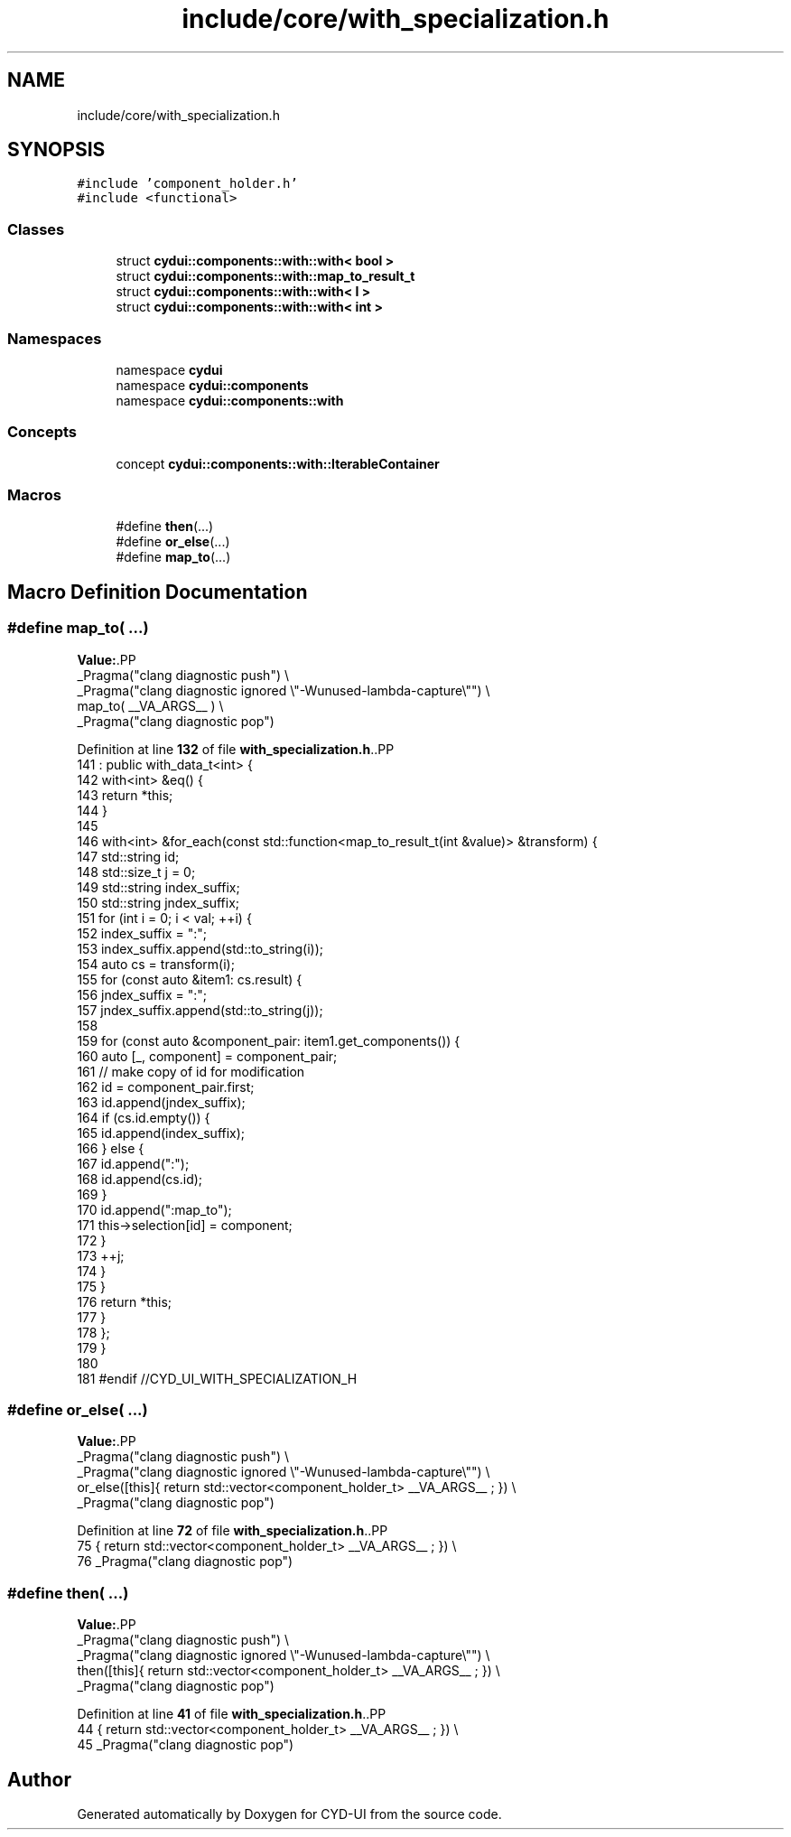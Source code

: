 .TH "include/core/with_specialization.h" 3 "CYD-UI" \" -*- nroff -*-
.ad l
.nh
.SH NAME
include/core/with_specialization.h
.SH SYNOPSIS
.br
.PP
\fC#include 'component_holder\&.h'\fP
.br
\fC#include <functional>\fP
.br

.SS "Classes"

.in +1c
.ti -1c
.RI "struct \fBcydui::components::with::with< bool >\fP"
.br
.ti -1c
.RI "struct \fBcydui::components::with::map_to_result_t\fP"
.br
.ti -1c
.RI "struct \fBcydui::components::with::with< I >\fP"
.br
.ti -1c
.RI "struct \fBcydui::components::with::with< int >\fP"
.br
.in -1c
.SS "Namespaces"

.in +1c
.ti -1c
.RI "namespace \fBcydui\fP"
.br
.ti -1c
.RI "namespace \fBcydui::components\fP"
.br
.ti -1c
.RI "namespace \fBcydui::components::with\fP"
.br
.in -1c
.SS "Concepts"

.in +1c
.ti -1c
.RI "concept \fBcydui::components::with::IterableContainer\fP"
.br
.in -1c
.SS "Macros"

.in +1c
.ti -1c
.RI "#define \fBthen\fP(\&.\&.\&.)"
.br
.ti -1c
.RI "#define \fBor_else\fP(\&.\&.\&.)"
.br
.ti -1c
.RI "#define \fBmap_to\fP(\&.\&.\&.)"
.br
.in -1c
.SH "Macro Definition Documentation"
.PP 
.SS "#define map_to( \&.\&.\&.)"
\fBValue:\fP.PP
.nf
  _Pragma("clang diagnostic push") \\
  _Pragma("clang diagnostic ignored \\"\-Wunused\-lambda\-capture\\"") \\
  map_to( __VA_ARGS__ ) \\
  _Pragma("clang diagnostic pop")
.fi

.PP
Definition at line \fB132\fP of file \fBwith_specialization\&.h\fP\&..PP
.nf
141                     : public with_data_t<int> {
142       with<int> &eq() {
143         return *this;
144       }
145       
146       with<int> &for_each(const std::function<map_to_result_t(int &value)> &transform) {
147         std::string id;
148         std::size_t j = 0;
149         std::string index_suffix;
150         std::string jndex_suffix;
151         for (int i = 0; i < val; ++i) {
152           index_suffix = ":";
153           index_suffix\&.append(std::to_string(i));
154           auto cs = transform(i);
155           for (const auto &item1: cs\&.result) {
156             jndex_suffix = ":";
157             jndex_suffix\&.append(std::to_string(j));
158             
159             for (const auto &component_pair: item1\&.get_components()) {
160               auto [_, component] = component_pair;
161               // make copy of id for modification
162               id = component_pair\&.first;
163               id\&.append(jndex_suffix);
164               if (cs\&.id\&.empty()) {
165                 id\&.append(index_suffix);
166               } else {
167                 id\&.append(":");
168                 id\&.append(cs\&.id);
169               }
170               id\&.append(":map_to");
171               this\->selection[id] = component;
172             }
173             ++j;
174           }
175         }
176         return *this;
177       }
178     };
179 }
180 
181 #endif //CYD_UI_WITH_SPECIALIZATION_H
.fi

.SS "#define or_else( \&.\&.\&.)"
\fBValue:\fP.PP
.nf
  _Pragma("clang diagnostic push") \\
  _Pragma("clang diagnostic ignored \\"\-Wunused\-lambda\-capture\\"") \\
  or_else([this]{ return std::vector<component_holder_t> __VA_ARGS__ ; }) \\
  _Pragma("clang diagnostic pop")
.fi

.PP
Definition at line \fB72\fP of file \fBwith_specialization\&.h\fP\&..PP
.nf
75                 { return std::vector<component_holder_t> __VA_ARGS__ ; }) \\
76   _Pragma("clang diagnostic pop")
.fi

.SS "#define then( \&.\&.\&.)"
\fBValue:\fP.PP
.nf
  _Pragma("clang diagnostic push") \\
  _Pragma("clang diagnostic ignored \\"\-Wunused\-lambda\-capture\\"") \\
  then([this]{ return std::vector<component_holder_t> __VA_ARGS__ ; }) \\
  _Pragma("clang diagnostic pop")
.fi

.PP
Definition at line \fB41\fP of file \fBwith_specialization\&.h\fP\&..PP
.nf
44              { return std::vector<component_holder_t> __VA_ARGS__ ; }) \\
45   _Pragma("clang diagnostic pop")
.fi

.SH "Author"
.PP 
Generated automatically by Doxygen for CYD-UI from the source code\&.
